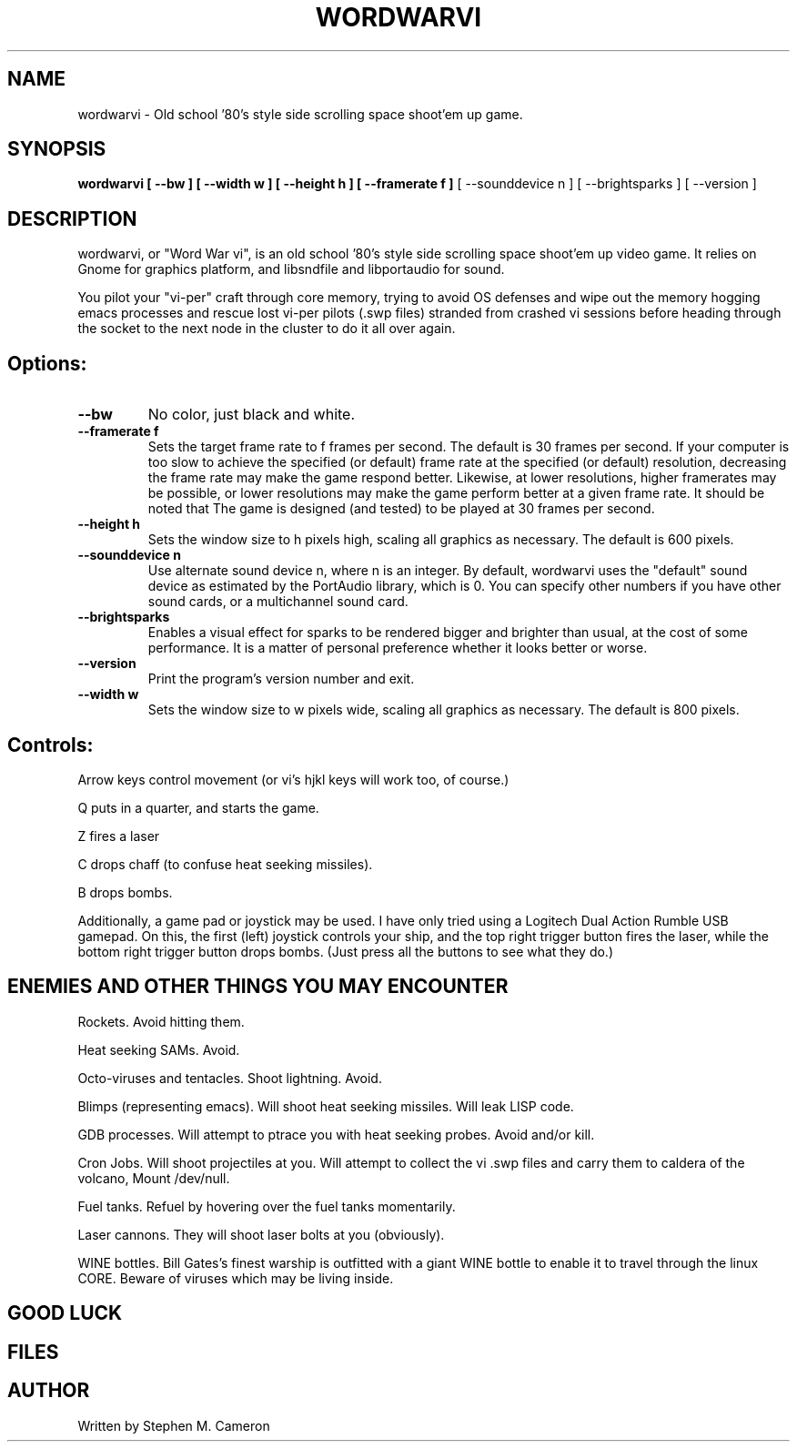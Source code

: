 .TH WORDWARVI "6" "April 2008" "wordwarvi" "Games"
.SH NAME
wordwarvi \- Old school '80's style side scrolling space shoot'em up game.
.SH SYNOPSIS
.B wordwarvi [ --bw ] [ --width w ] [ --height h ] [ --framerate f ]
[ --sounddevice n ] [ --brightsparks ] [ --version ]
.SH DESCRIPTION
.\" Add any additional description here
.PP
wordwarvi, or "Word War vi", is an old school '80's style side 
scrolling space shoot'em up video game.  It relies on Gnome for
graphics platform, and libsndfile and libportaudio for sound.
.PP 
You pilot your "vi-per" craft through core memory, trying to
avoid OS defenses and wipe out the memory hogging emacs processes
and rescue lost vi-per pilots (.swp files) stranded from crashed 
vi sessions before heading through the socket to the next node 
in the cluster to do it all over again.
.SH Options:
.TP
\fB\--bw\fR
No color, just black and white.
.TP
\fB\--framerate f\fR
Sets the target frame rate to f frames per second.
The default is 30 frames per second.  If your computer is
too slow to achieve the specified (or default) frame rate at 
the specified (or default) resolution, decreasing the frame 
rate may make the game respond better.  Likewise, at lower 
resolutions, higher framerates may be possible, or lower resolutions
may make the game perform better at a given frame rate. 
It should be noted that The game is designed (and tested) 
to be played at 30 frames per second.
.TP
\fB\--height h\fR
Sets the window size to h pixels high, scaling all
graphics as necessary.  The default is 600 pixels.
.TP
\fB\--sounddevice n\fR
Use alternate sound device n, where n is an integer.  
By default, wordwarvi uses the "default" sound device as 
estimated by the PortAudio library, which is 0.  
You can specify other numbers if you have other sound cards, or
a multichannel sound card.
.TP
\fB\--brightsparks\fR
Enables a visual effect for sparks to be rendered bigger 
and brighter than usual, at the cost of some performance.
It is a matter of personal preference whether it looks better
or worse.
.TP
\fB\--version\fR
Print the program's version number and exit.
.TP
\fB\--width w\fR
Sets the window size to w pixels wide, scaling all graphics
as necessary.  The default is 800 pixels.
.SH Controls:
.PP 
Arrow keys control movement (or vi's hjkl keys will work too,
of course.)
.PP
Q puts in a quarter, and starts the game.
.PP
Z fires a laser
.PP
C drops chaff (to confuse heat seeking missiles).
.PP
B drops bombs.
.PP
Additionally, a game pad or joystick may be used.  I have only tried
using a Logitech Dual Action Rumble USB gamepad.  On this, the first
(left) joystick controls your ship, and the top right trigger button
fires the laser, while the bottom right trigger button drops bombs.
(Just press all the buttons to see what they do.)

.SH ENEMIES AND OTHER THINGS YOU MAY ENCOUNTER
.PP 
Rockets.  Avoid hitting them.
.PP 
Heat seeking SAMs.  Avoid.
.PP 
Octo-viruses and tentacles.  Shoot lightning.  Avoid.
.PP 
Blimps (representing emacs).  Will shoot heat seeking missiles.  
Will leak LISP code.
.PP 
GDB processes.  Will attempt to ptrace you with heat seeking probes.  Avoid and/or kill.
.PP 
Cron Jobs.  Will shoot projectiles at you.  Will attempt to collect the vi .swp files
and carry them to caldera of the volcano, Mount /dev/null. 
.PP
Fuel tanks.  Refuel by hovering over the fuel tanks momentarily.
.PP 
Laser cannons.  They will shoot laser bolts at you (obviously).
.PP
WINE bottles.  Bill Gates's finest warship is outfitted with a
giant WINE bottle to enable it to travel through the linux CORE.
Beware of viruses which may be living inside.
.PP 
.SH GOOD LUCK
.SH FILES
.SH AUTHOR
Written by Stephen M. Cameron 
.br
